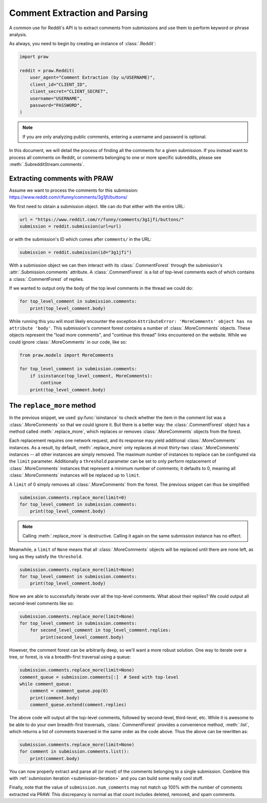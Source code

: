 Comment Extraction and Parsing
==============================

A common use for Reddit's API is to extract comments from submissions and use them to
perform keyword or phrase analysis.

As always, you need to begin by creating an instance of :class:`.Reddit`:

.. code-block:: python

    import praw

    reddit = praw.Reddit(
        user_agent="Comment Extraction (by u/USERNAME)",
        client_id="CLIENT_ID",
        client_secret="CLIENT_SECRET",
        username="USERNAME",
        password="PASSWORD",
    )

.. note::

    If you are only analyzing public comments, entering a username and password is
    optional.

In this document, we will detail the process of finding all the comments for a given
submission. If you instead want to process all comments on Reddit, or comments belonging
to one or more specific subreddits, please see :meth:`.SubredditStream.comments`.

.. _extracting_comments:

Extracting comments with PRAW
-----------------------------

Assume we want to process the comments for this submission:
https://www.reddit.com/r/funny/comments/3g1jfi/buttons/

We first need to obtain a submission object. We can do that either with the entire URL:

.. code-block:: python

    url = "https://www.reddit.com/r/funny/comments/3g1jfi/buttons/"
    submission = reddit.submission(url=url)

or with the submission's ID which comes after ``comments/`` in the URL:

.. code-block:: python

    submission = reddit.submission(id="3g1jfi")

With a submission object we can then interact with its :class:`.CommentForest` through
the submission's :attr:`.Submission.comments` attribute. A :class:`.CommentForest` is a
list of top-level comments each of which contains a :class:`.CommentForest` of replies.

If we wanted to output only the ``body`` of the top level comments in the thread we
could do:

.. code-block:: python

    for top_level_comment in submission.comments:
        print(top_level_comment.body)

While running this you will most likely encounter the exception ``AttributeError:
'MoreComments' object has no attribute 'body'``. This submission's comment forest
contains a number of :class:`.MoreComments` objects. These objects represent the "load
more comments", and "continue this thread" links encountered on the website. While we
could ignore :class:`.MoreComments` in our code, like so:

.. code-block:: python

    from praw.models import MoreComments

    for top_level_comment in submission.comments:
        if isinstance(top_level_comment, MoreComments):
            continue
        print(top_level_comment.body)

The ``replace_more`` method
---------------------------

In the previous snippet, we used :py:func:`isinstance` to check whether the item in the
comment list was a :class:`.MoreComments` so that we could ignore it. But there is a
better way: the :class:`.CommentForest` object has a method called
:meth:`.replace_more`, which replaces or removes :class:`.MoreComments` objects from the
forest.

Each replacement requires one network request, and its response may yield additional
:class:`.MoreComments` instances. As a result, by default, :meth:`.replace_more` only
replaces at most thirty-two :class:`.MoreComments` instances -- all other instances are
simply removed. The maximum number of instances to replace can be configured via the
``limit`` parameter. Additionally a ``threshold`` parameter can be set to only perform
replacement of :class:`.MoreComments` instances that represent a minimum number of
comments; it defaults to 0, meaning all :class:`.MoreComments` instances will be
replaced up to ``limit``.

A ``limit`` of 0 simply removes all :class:`.MoreComments` from the forest. The previous
snippet can thus be simplified:

.. code-block:: python

    submission.comments.replace_more(limit=0)
    for top_level_comment in submission.comments:
        print(top_level_comment.body)

.. note::

    Calling :meth:`.replace_more` is destructive. Calling it again on the same
    submission instance has no effect.

Meanwhile, a ``limit`` of ``None`` means that all :class:`.MoreComments` objects will be
replaced until there are none left, as long as they satisfy the ``threshold``.

.. code-block:: python

    submission.comments.replace_more(limit=None)
    for top_level_comment in submission.comments:
        print(top_level_comment.body)

Now we are able to successfully iterate over all the top-level comments. What about
their replies? We could output all second-level comments like so:

.. code-block:: python

    submission.comments.replace_more(limit=None)
    for top_level_comment in submission.comments:
        for second_level_comment in top_level_comment.replies:
            print(second_level_comment.body)

However, the comment forest can be arbitrarily deep, so we'll want a more robust
solution. One way to iterate over a tree, or forest, is via a breadth-first traversal
using a queue:

.. code-block:: python

    submission.comments.replace_more(limit=None)
    comment_queue = submission.comments[:]  # Seed with top-level
    while comment_queue:
        comment = comment_queue.pop(0)
        print(comment.body)
        comment_queue.extend(comment.replies)

The above code will output all the top-level comments, followed by second-level,
third-level, etc. While it is awesome to be able to do your own breadth-first
traversals, :class:`.CommentForest` provides a convenience method, :meth:`.list`, which
returns a list of comments traversed in the same order as the code above. Thus the above
can be rewritten as:

.. code-block:: python

    submission.comments.replace_more(limit=None)
    for comment in submission.comments.list():
        print(comment.body)

You can now properly extract and parse all (or most) of the comments belonging to a
single submission. Combine this with :ref:`submission iteration <submission-iteration>`
and you can build some really cool stuff.

Finally, note that the value of ``submission.num_comments`` may not match up 100% with
the number of comments extracted via PRAW. This discrepancy is normal as that count
includes deleted, removed, and spam comments.
